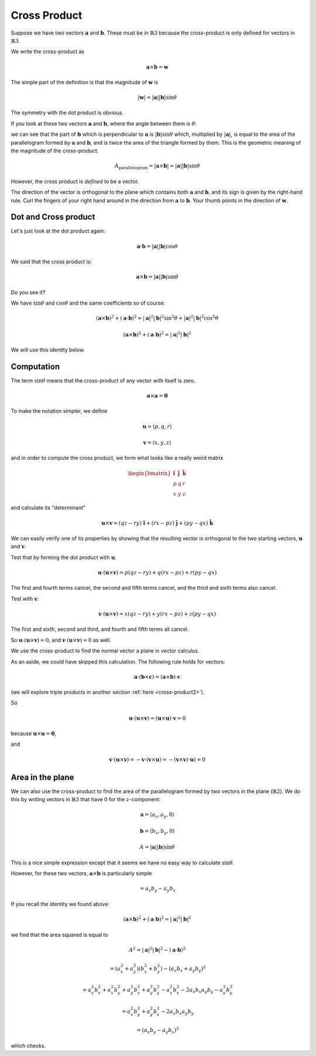 .. _cross-product:

#############
Cross Product
#############

Suppose we have two vectors :math:`\mathbf{a}` and :math:`\mathbf{b}`.  These must be in :math:`\mathbb{R}3` because the cross-product is only defined for vectors in :math:`\mathbb{R}3`.

We write the cross-product as

.. math::

    \mathbf{a} \times \mathbf{b} = \mathbf{w}

The simple part of the definition is that the magnitude of :math:`\mathbf{w}` is 

.. math::

    |\mathbf{w}| = |\mathbf{a}| |\mathbf{b}| \sin \theta

The symmetry with the dot product is obvious.

If you look at these two vectors :math:`\mathbf{a}` and :math:`\mathbf{b}`, where the angle between them is :math:`\theta`:

.. image:: /figs/dot2.png
   :scale: 50 % 

we can see that the part of :math:`\mathbf{b}` which is perpendicular to :math:`\mathbf{a}` is :math:`|\mathbf{b}| \sin \theta` which, multiplied by :math:`|\mathbf{a}|`, is equal to the area of the parallelogram formed by :math:`\mathbf{a}` and :math:`\mathbf{b}`, and is twice the area of the triangle formed by them.  This is the geometric meaning of the magnitude of the cross-product.

.. math::

    A_{\text{parallelogram}}= |\mathbf{a} \times \mathbf{b}| = |\mathbf{a}| |\mathbf{b}| \sin \theta

However, the cross product is *defined* to be a vector.

The direction of the vector is orthogonal to the plane which contains both :math:`\mathbf{a}` and :math:`\mathbf{b}`, and its sign is given by the right-hand rule.  Curl the fingers of your right hand around in the direction from :math:`\mathbf{a}` to :math:`\mathbf{b}`.  Your thumb points in the direction of :math:`\mathbf{w}`.

=====================
Dot and Cross product
=====================

Let's just look at the dot product again:

.. math::

    \mathbf{a} \cdot \mathbf{b} = |\mathbf{a}| |\mathbf{b}| \cos \theta
    
We said that the cross product is:

.. math::

    \mathbf{a} \times \mathbf{b} = |\mathbf{a}| |\mathbf{b}| \sin \theta
    
Do you see it?

We have :math:`\sin \theta` and :math:`\cos \theta` and the same coefficients so of course:

.. math::

    (\mathbf{a} \times \mathbf{b})^2 + (\mathbf{a} \cdot \mathbf{b})^2 = |\mathbf{a}|^2 |\mathbf{b}|^2 \sin^2 \theta + |\mathbf{a}|^2 |\mathbf{b}|^2 \cos^2 \theta

    (\mathbf{a} \times \mathbf{b})^2 + (\mathbf{a} \cdot \mathbf{b})^2 = |\mathbf{a}|^2 |\mathbf{b}|^2

We will use this identity below.

===========
Computation
===========

The term :math:`\sin \theta` means that the cross-product of any vector with itself is zero.

.. math::

    \mathbf{a} \times \mathbf{a} = \mathbf{0}

To make the notation simpler, we define

.. math::

    \mathbf{u} = \langle p,q,r \rangle

    \mathbf{v} = \langle x,y,z \rangle

and in order to compute the cross product, we form what looks like a really weird matrix

.. math::

    \begin{bmatrix} 
      \mathbf{\hat{i}}  &  \mathbf{\hat{j}}  &  \mathbf{\hat{k}} \\ 
      p  &  q & r \\
      x  &  y & z
    \end{bmatrix}

and calculate its "determinant"

.. math::

    \mathbf{u} \times \mathbf{v}  = (qz - ry) \ \hat{\mathbf{i}} + (rx - pz) \  \hat{\mathbf{j}}  + (py - qx) \ \hat{\mathbf{k}}

We can easily verify one of its properties by showing that the resulting vector is orthogonal to the two starting vectors, :math:`\mathbf{u}` and :math:`\mathbf{v}`.  

Test that by forming the dot product with :math:`\mathbf{u}`.

.. math::

    \mathbf{u} \cdot (\mathbf{u} \times \mathbf{v})  =  p(qz - ry) + q(rx - pz)   + r(py - qx)

The first and fourth terms cancel, the second and fifth terms cancel, and the third and sixth terms also cancel.

Test with :math:`\mathbf{v}`:

.. math::

    \mathbf{v} \cdot (\mathbf{u} \times \mathbf{v})  =  x(qz - ry) + y(rx - pz)   + z(py - qx)

The first and sixth, second and third, and fourth and fifth terms all cancel.

So :math:`\mathbf{u} \cdot (\mathbf{u} \times \mathbf{v}) = 0`, and :math:`\mathbf{v} \cdot (\mathbf{u} \times \mathbf{v}) = 0` as well.  

We use the cross-product to find the normal vector a plane in vector calculus.

As an aside, we could have skipped this calculation.  The following rule holds for vectors:

.. math::

    \mathbf{a} \cdot ( \mathbf{b} \times \mathbf{c} ) = ( \mathbf{a} \times \mathbf{b} ) \cdot \mathbf{c}

(we will explore triple products in another section :ref:`here <cross-product2>`).

So

.. math::

    \mathbf{u} \cdot (\mathbf{u} \times \mathbf{v}) = (\mathbf{u} \times \mathbf{u}) \cdot \mathbf{v} = 0
    
because :math:`\mathbf{u} \times \mathbf{u} = \mathbf{0}`,

and

.. math::

    \mathbf{v} \cdot (\mathbf{u} \times \mathbf{v}) = - \mathbf{v} \cdot (\mathbf{v} \times \mathbf{u}) = - (\mathbf{v} \times \mathbf{v}) \cdot \mathbf{u}) = 0

=================
Area in the plane
=================

We can also use the cross-product to find the area of the parallelogram formed by two vectors in the plane (:math:`\mathbb{R}2`).  We do this by writing vectors in :math:`\mathbb{R}3` that have :math:`0` for the :math:`z`-component:

.. math::

    \mathbf{a} = \langle a_x, a_y, 0 \rangle

    \mathbf{b} = \langle b_x, b_y, 0 \rangle
    
    A = |\mathbf{a}| |\mathbf{b}| \sin \theta

This is a nice simple expression except that it seems we have no easy way to calculate :math:`\sin \theta`.

However, for these two vectors, :math:`\mathbf{a} \times \mathbf{b}` is particularly simple

.. math::

    = a_x b_y - a_y b_x
    
If you recall the identity we found above:

.. math::

    (\mathbf{a} \times \mathbf{b})^2 + (\mathbf{a} \cdot \mathbf{b})^2 = |\mathbf{a}|^2 |\mathbf{b}|^2

we find that the area squared is equal to 

.. math::

    A^2 = |\mathbf{a}|^2 |\mathbf{b}|^2 - (\mathbf{a} \cdot \mathbf{b})^2
    
    = (a_x^2 + a_y^2)(b_x^2 + b_y^2) - (a_x b_x + a_y b_y)^2
    
    = a_x^2 b_x^2 + a_x^2 b_y^2 + a_y^2 b_x^2 + a_y^2 b_y^2 - a_x^2 b_x^2 - 2 a_x b_x a_y b_y - a_y^2 b_y^2
    
    =  a_x^2 b_y^2 + a_y^2 b_x^2 - 2 a_x b_x a_y b_y
    
    = (a_x b_y - a_y b_x)^2

which checks.
